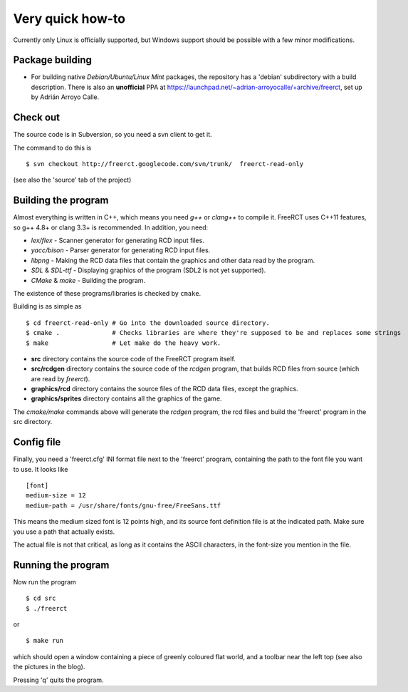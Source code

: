 Very quick how-to
=================

Currently only Linux is officially supported, but Windows support should be possible with a few minor modifications.

Package building
----------------

* For building native *Debian/Ubuntu/Linux Mint* packages, the repository has a 'debian' subdirectory with a build description. There is also an **unofficial** PPA at https://launchpad.net/~adrian-arroyocalle/+archive/freerct, set up by Adrián Arroyo Calle.

Check out
---------

The source code is in Subversion, so you need a svn client to get it.

The command to do this is

::

        $ svn checkout http://freerct.googlecode.com/svn/trunk/  freerct-read-only

(see also the 'source' tab of the project)

Building the program
--------------------

Almost everything is written in C++, which means you need *g++* or *clang++* to compile it. FreeRCT uses C++11 features, so g++ 4.8+ or clang 3.3+ is recommended.
In addition, you need:

* *lex/flex* - Scanner generator for generating RCD input files.
* *yacc/bison* - Parser generator for generating RCD input files.
* *libpng* - Making the RCD data files that contain the graphics and other data read by the program.
* *SDL* & *SDL-ttf* - Displaying graphics of the program (SDL2 is not yet supported).
* *CMake* & *make* - Building the program.

The existence of these programs/libraries is checked by ``cmake``.

Building is as simple as

::

        $ cd freerct-read-only # Go into the downloaded source directory.
        $ cmake .              # Checks libraries are where they're supposed to be and replaces some strings
        $ make                 # Let make do the heavy work.


-  **src** directory contains the source code of the FreeRCT program itself.
-  **src/rcdgen** directory contains the source code of the *rcdgen* program, that builds RCD files from source (which are read by *freerct*).
- **graphics/rcd** directory contains the source files of the RCD data files, except the graphics.
- **graphics/sprites** directory contains all the graphics of the game.

The *cmake/make* commands above will generate the *rcdgen* program, the rcd files and build the 'freerct' program in the src directory.

Config file
-----------

Finally, you need a 'freerct.cfg' INI format file next to the 'freerct' program, containing the path to the font file you want to use. It looks like

::

        [font]
        medium-size = 12
        medium-path = /usr/share/fonts/gnu-free/FreeSans.ttf

This means the medium sized font is 12 points high, and its source font definition file is at the indicated path. Make sure you use a path that actually exists.

The actual file is not that critical, as long as it contains the ASCII characters, in the font-size you mention in the file.

Running the program
-------------------

Now run the program

::

        $ cd src
        $ ./freerct

or

::

        $ make run

which should open a window containing a piece of greenly coloured flat world, and a toolbar near the left top (see also the pictures in the blog).

Pressing 'q' quits the program.
